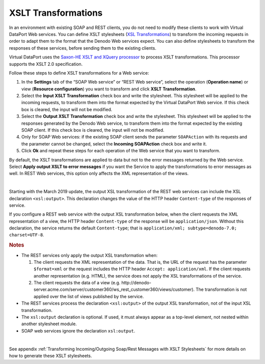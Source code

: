 ====================
XSLT Transformations
====================

In an environment with existing SOAP and REST clients, you do not need
to modify these clients to work with Virtual DataPort Web services. You
can define XSLT stylesheets (`XSL Transformations <https://www.w3.org/TR/xslt>`_)
to transform the incoming requests in order
to adapt them to the format that the Denodo Web services expect. You can
also define stylesheets to transform the responses of these services,
before sending them to the existing clients.

Virtual DataPort uses the `Saxon-HE XSLT and XQuery processor <http://saxon.sourceforge.net/>`_ to
process XSLT transformations. This processor supports the XSLT 2.0
specification.

Follow these steps to define XSLT transformations for a Web service:

#. In the **Settings** tab of the “SOAP Web service” or “REST Web
   service”, select the operation (**Operation name**) or view
   (**Resource configuration**) you want to transform and click **XSLT**
   **Transformation**.
#. Select the **Input XSLT Transformation** check box and write the
   stylesheet. This stylesheet will be applied to the incoming requests,
   to transform them into the format expected by the Virtual DataPort
   Web service.
   If this check box is cleared, the input will not be modified.
#. Select the **Output XSLT Transformation** check box and write the
   stylesheet. This stylesheet will be applied to the responses
   generated by the Denodo Web service, to transform them into the
   format expected by the existing SOAP client.
   If this check box is cleared, the input will not be modified.
#. Only for SOAP Web services: if the existing SOAP client sends the
   parameter ``SOAPAction`` with its requests and the parameter cannot
   be changed, select the **Incoming SOAPAction** check box and write
   it.
#. Click **Ok** and repeat these steps for each operation of the Web
   service that you want to transform.

By default, the XSLT transformations are applied to data but not to the
error messages returned by the Web service. Select **Apply output XSLT
to error messages** if you want the Service to apply the transformations
to error messages as well. In REST Web services, this option only
affects the XML representation of the views.

|

Starting with the March 2019 update, the output XSL transformation of the REST web services can include the XSL declaration ``<xsl:output>``. This declaration changes the value of the HTTP header ``Content-type`` of the responses of service.

If you configure a REST web service with the output XSL transformation below, when the client requests the XML representation of a view, the HTTP header ``Content-type`` of the response will be ``application/json``. Without this declaration, the service returns the default ``Content-type``; that is ``application/xml; subtype=denodo-7.0; charset=UTF-8``.

.. code-block:: xml
   :caption: XSL transformation that converts an XML document into a JSON document

   <?xml version="1.0" encoding="utf-8"?>
   <xsl:stylesheet version="1.0" xmlns:xsl="http://www.w3.org/1999/XSL/Transform">

       <xsl:output media-type="application/json"/>

       <xsl:template match="*">

           <xsl:element name="{local-name()}">
               <xsl:apply-templates select="node()|@*"/>
           </xsl:element>
       </xsl:template>

   </xsl:stylesheet>


.. rubric:: Notes

-  The REST services only apply the output XSL transformation when:

   1. The client requests the XML representation of the data. That is, the URL of the request has the parameter ``$format=xml`` or the request includes the HTTP header ``Accept: application/xml``. If the client requests another representation (e.g. HTML), the service does not apply the XSL transformations of the service.
   
   2. The client requests the data of a view (e.g. \http://denodo-server.acme.com/server/customer360/ws_rest_customer360/views/customer). The transformation is not applied over the list of views published by the service.

-  The REST services process the declaration ``<xsl:output>`` of the output XSL transformation, not of the input XSL transformation.

-  The ``xsl:output`` declaration is optional. If used, it must always appear as a top-level element, not nested within another stylesheet module.
   
-  SOAP web services ignore the declaration ``xsl:output``.

|

See appendix :ref:`Transforming Incoming/Outgoing Soap/Rest Messages with XSLT Stylesheets` for more details on how to generate these XSLT stylesheets.
